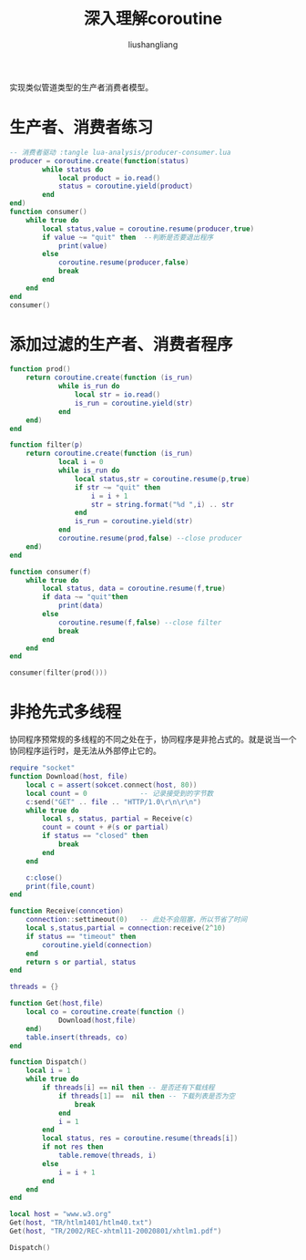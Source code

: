 # -*- coding:utf-8-*-
#+TITLE: 深入理解coroutine
#+AUTHOR: liushangliang
#+EMAIL: phenix3443+github@gmail.com


实现类似管道类型的生产者消费者模型。
* 生产者、消费者练习
  #+BEGIN_SRC lua
-- 消费者驱动 :tangle lua-analysis/producer-consumer.lua
producer = coroutine.create(function(status)
        while status do
            local product = io.read()
            status = coroutine.yield(product)
        end
end)
function consumer()
    while true do
        local status,value = coroutine.resume(producer,true)
        if value ~= "quit" then  --判断是否要退出程序
            print(value)
        else
            coroutine.resume(producer,false)
            break
        end
    end
end
consumer()
  #+END_SRC

* 添加过滤的生产者、消费者程序
  #+BEGIN_SRC lua :tangle lua-analysis/producer-filter-consumer.lua
function prod()
    return coroutine.create(function (is_run)
            while is_run do
                local str = io.read()
                is_run = coroutine.yield(str)
            end
    end)
end

function filter(p)
    return coroutine.create(function (is_run)
            local i = 0
            while is_run do
                local status,str = coroutine.resume(p,true)
                if str ~= "quit" then
                    i = i + 1
                    str = string.format("%d ",i) .. str
                end
                is_run = coroutine.yield(str)
            end
            coroutine.resume(prod,false) --close producer
    end)
end

function consumer(f)
    while true do
        local status, data = coroutine.resume(f,true)
        if data ~= "quit"then
            print(data)
        else
            coroutine.resume(f,false) --close filter
            break
        end
    end
end

consumer(filter(prod()))
  #+END_SRC

* 非抢先式多线程
  协同程序预常规的多线程的不同之处在于，协同程序是非抢占式的。就是说当一个协同程序运行时，是无法从外部停止它的。
  #+BEGIN_SRC lua
require "socket"
function Download(host, file)
    local c = assert(sokcet.connect(host, 80))
    local count = 0             -- 记录接受到的字节数
    c:send("GET" .. file .. "HTTP/1.0\r\n\r\n")
    while true do
        local s, status, partial = Receive(c)
        count = count + #(s or partial)
        if status == "closed" then
            break
        end
    end

    c:close()
    print(file,count)
end

function Receive(conncetion)
    connection::settimeout(0)   -- 此处不会阻塞，所以节省了时间
    local s,status,partial = connection:receive(2^10)
    if status == "timeout" then
        coroutine.yield(connection)
    end
    return s or partial, status
end

threads = {}

function Get(host,file)
    local co = coroutine.create(function ()
            Download(host,file)
    end)
    table.insert(threads, co)
end

function Dispatch()
    local i = 1
    while true do
        if threads[i] == nil then -- 是否还有下载线程
            if threads[1] ==  nil then -- 下载列表是否为空
                break
            end
            i = 1
        end
        local status, res = coroutine.resume(threads[i])
        if not res then
            table.remove(threads, i)
        else
            i = i + 1
        end
    end
end

local host = "www.w3.org"
Get(host, "TR/htlm1401/htlm40.txt")
Get(host, "TR/2002/REC-xhtml11-20020801/xhtlm1.pdf")

Dispatch()
  #+END_SRC
